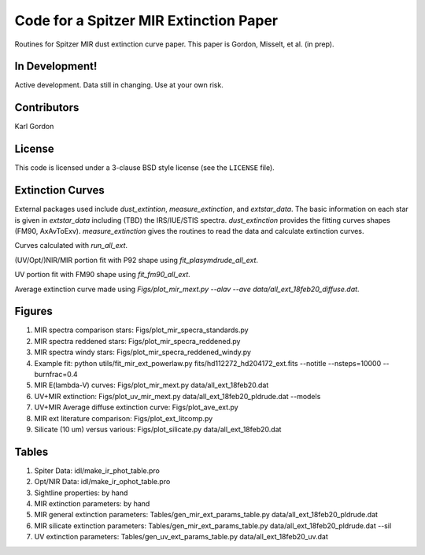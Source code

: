 Code for a Spitzer MIR Extinction Paper
=======================================

Routines for Spitzer MIR dust extinction curve paper.
This paper is Gordon, Misselt, et al. (in prep).

In Development!
---------------

Active development.
Data still in changing.
Use at your own risk.

Contributors
------------
Karl Gordon

License
-------

This code is licensed under a 3-clause BSD style license (see the
``LICENSE`` file).

Extinction Curves
-----------------

External packages used include `dust_extintion`, `measure_extinction`, and
`extstar_data`.  The basic information on each star is given in `extstar_data`
including (TBD) the IRS/IUE/STIS spectra.  `dust_extinction` provides the
fitting curves shapes (FM90, AxAvToExv).  `measure_extinction` gives the routines
to read the data and calculate extinction curves.

Curves calculated with `run_all_ext`.

(UV/Opt/)NIR/MIR portion fit with P92 shape using `fit_plasymdrude_all_ext`.

UV portion fit with FM90 shape using `fit_fm90_all_ext`.

Average extinction curve made using
`Figs/plot_mir_mext.py --alav --ave data/all_ext_18feb20_diffuse.dat`.

Figures
-------

1. MIR spectra comparison stars: Figs/plot_mir_specra_standards.py

2. MIR spectra reddened stars: Figs/plot_mir_specra_reddened.py

3. MIR spectra windy stars: Figs/plot_mir_specra_reddened_windy.py

4. Example fit: python utils/fit_mir_ext_powerlaw.py fits/hd112272_hd204172_ext.fits --notitle --nsteps=10000 --burnfrac=0.4

5. MIR E(lambda-V) curves: Figs/plot_mir_mext.py data/all_ext_18feb20.dat

6. UV+MIR extinction: Figs/plot_uv_mir_mext.py data/all_ext_18feb20_pldrude.dat --models

7. UV+MIR Average diffuse extinction curve: Figs/plot_ave_ext.py

8. MIR ext literature comparison: Figs/plot_ext_litcomp.py

9. Silicate (10 um) versus various: Figs/plot_silicate.py data/all_ext_18feb20.dat

Tables
------

1. Spiter Data: idl/make_ir_phot_table.pro

2. Opt/NIR Data: idl/make_ir_ophot_table.pro

3. Sightline properties: by hand

4. MIR extinction parameters: by hand

5. MIR general extinction parameters: Tables/gen_mir_ext_params_table.py data/all_ext_18feb20_pldrude.dat

6. MIR silicate extinction parameters: Tables/gen_mir_ext_params_table.py data/all_ext_18feb20_pldrude.dat --sil

7. UV extinction parameters: Tables/gen_uv_ext_params_table.py data/all_ext_18feb20_uv.dat

